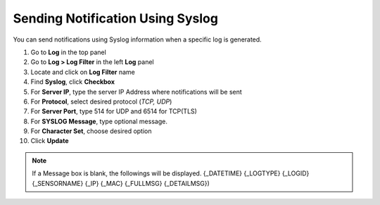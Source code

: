 Sending Notification Using Syslog
=================================

You can send notifications using Syslog information when a specific log is generated.

#. Go to **Log** in the top panel 
#. Go to **Log > Log Filter** in the left **Log** panel
#. Locate and click on **Log Filter** name
#. Find **Syslog**, click **Checkbox**
#. For **Server IP**, type the server IP Address where notifications will be sent
#. For **Protocol**, select desired protocol (*TCP, UDP*)
#. For **Server Port**, type 514 for UDP and 6514 for TCP(TLS)
#. For **SYSLOG Message**, type optional message.
#. For **Character Set**, choose desired option 
#. Click **Update**

.. note:: If a Message box is blank, the followings will be displayed. {_DATETIME} {_LOGTYPE} {_LOGID} {_SENSORNAME} {_IP} {_MAC} {_FULLMSG} {_DETAILMSG})
